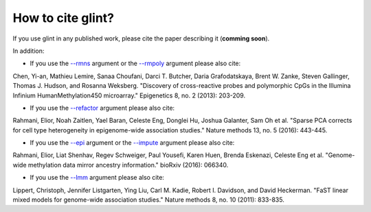 
How to cite glint?
==================

If you use glint in any published work, please cite the paper describing it (**comming soon**).

In addition:

- If you use the `--rmns`_ argument or the `--rmpoly`_ argument please also cite:

Chen, Yi-an, Mathieu Lemire, Sanaa Choufani, Darci T. Butcher, Daria Grafodatskaya, Brent W. Zanke, Steven Gallinger, Thomas J. Hudson, and Rosanna Weksberg. "Discovery of cross-reactive probes and polymorphic CpGs in the Illumina Infinium HumanMethylation450 microarray." Epigenetics 8, no. 2 (2013): 203-209.

- If you use the `--refactor`_ argument please also cite:

Rahmani, Elior, Noah Zaitlen, Yael Baran, Celeste Eng, Donglei Hu, Joshua Galanter, Sam Oh et al. "Sparse PCA corrects for cell type heterogeneity in epigenome-wide association studies." Nature methods 13, no. 5 (2016): 443-445.

- If you use the `--epi`_ argument or the `--impute`_ argument please also cite: 

Rahmani, Elior, Liat Shenhav, Regev Schweiger, Paul Yousefi, Karen Huen, Brenda Eskenazi, Celeste Eng et al. "Genome-wide methylation data mirror ancestry information." bioRxiv (2016): 066340.

- If you use the `--lmm`_ argument please also cite:

Lippert, Christoph, Jennifer Listgarten, Ying Liu, Carl M. Kadie, Robert I. Davidson, and David Heckerman. "FaST linear mixed models for genome-wide association studies." Nature methods 8, no. 10 (2011): 833-835.



.. _--rmns: datamanagement.html#rmns

.. _--rmpoly: datamanagement.html#rmpoly

.. _--refactor: tissueheterogeneity.html#refactor

.. _--epi: popstructure.html#epi

.. _--impute: imputation.html#impute

.. _--lmm: ewas.html#lmm

